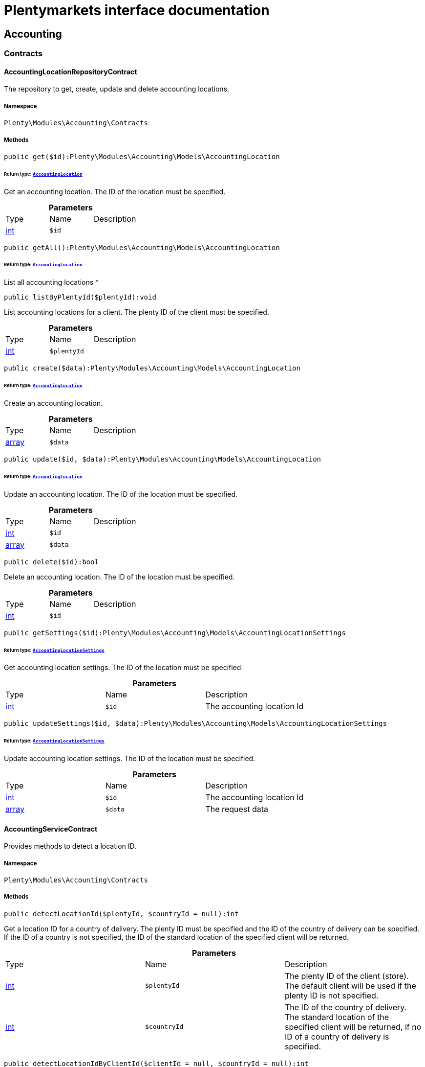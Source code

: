 :table-caption!:
:example-caption!:
:source-highlighter: prettify
:sectids!:
= Plentymarkets interface documentation


[[accounting_accounting]]
== Accounting

[[accounting_accounting_contracts]]
===  Contracts
[[accounting_contracts_accountinglocationrepositorycontract]]
==== AccountingLocationRepositoryContract

The repository to get, create, update and delete accounting locations.



===== Namespace

`Plenty\Modules\Accounting\Contracts`






===== Methods

[source%nowrap, php]
----

public get($id):Plenty\Modules\Accounting\Models\AccountingLocation

----

    


====== *Return type:*        xref:Accounting.adoc#accounting_models_accountinglocation[`AccountingLocation`]


Get an accounting location. The ID of the location must be specified.

.*Parameters*
|===
|Type |Name |Description
|link:http://php.net/int[int^]
a|`$id`
|
|===


[source%nowrap, php]
----

public getAll():Plenty\Modules\Accounting\Models\AccountingLocation

----

    


====== *Return type:*        xref:Accounting.adoc#accounting_models_accountinglocation[`AccountingLocation`]


List all accounting locations
*

[source%nowrap, php]
----

public listByPlentyId($plentyId):void

----

    





List accounting locations for a client. The plenty ID of the client must be specified.

.*Parameters*
|===
|Type |Name |Description
|link:http://php.net/int[int^]
a|`$plentyId`
|
|===


[source%nowrap, php]
----

public create($data):Plenty\Modules\Accounting\Models\AccountingLocation

----

    


====== *Return type:*        xref:Accounting.adoc#accounting_models_accountinglocation[`AccountingLocation`]


Create an accounting location.

.*Parameters*
|===
|Type |Name |Description
|link:http://php.net/array[array^]
a|`$data`
|
|===


[source%nowrap, php]
----

public update($id, $data):Plenty\Modules\Accounting\Models\AccountingLocation

----

    


====== *Return type:*        xref:Accounting.adoc#accounting_models_accountinglocation[`AccountingLocation`]


Update an accounting location. The ID of the location must be specified.

.*Parameters*
|===
|Type |Name |Description
|link:http://php.net/int[int^]
a|`$id`
|

|link:http://php.net/array[array^]
a|`$data`
|
|===


[source%nowrap, php]
----

public delete($id):bool

----

    





Delete an accounting location. The ID of the location must be specified.

.*Parameters*
|===
|Type |Name |Description
|link:http://php.net/int[int^]
a|`$id`
|
|===


[source%nowrap, php]
----

public getSettings($id):Plenty\Modules\Accounting\Models\AccountingLocationSettings

----

    


====== *Return type:*        xref:Accounting.adoc#accounting_models_accountinglocationsettings[`AccountingLocationSettings`]


Get accounting location settings. The ID of the location must be specified.

.*Parameters*
|===
|Type |Name |Description
|link:http://php.net/int[int^]
a|`$id`
|The accounting location Id
|===


[source%nowrap, php]
----

public updateSettings($id, $data):Plenty\Modules\Accounting\Models\AccountingLocationSettings

----

    


====== *Return type:*        xref:Accounting.adoc#accounting_models_accountinglocationsettings[`AccountingLocationSettings`]


Update accounting location settings. The ID of the location must be specified.

.*Parameters*
|===
|Type |Name |Description
|link:http://php.net/int[int^]
a|`$id`
|The accounting location Id

|link:http://php.net/array[array^]
a|`$data`
|The request data
|===



[[accounting_contracts_accountingservicecontract]]
==== AccountingServiceContract

Provides methods to detect a location ID.



===== Namespace

`Plenty\Modules\Accounting\Contracts`






===== Methods

[source%nowrap, php]
----

public detectLocationId($plentyId, $countryId = null):int

----

    





Get a location ID for a country of delivery. The plenty ID must be specified and the ID of the country of delivery can be specified. If the ID of a country is not specified, the ID of the standard location of the specified client will be returned.

.*Parameters*
|===
|Type |Name |Description
|link:http://php.net/int[int^]
a|`$plentyId`
|The plenty ID of the client (store). The default client will be used if the plenty ID is not specified.

|link:http://php.net/int[int^]
a|`$countryId`
|The ID of the country of delivery. The standard location of the specified client will be returned, if no ID of a country of delivery is specified.
|===


[source%nowrap, php]
----

public detectLocationIdByClientId($clientId = null, $countryId = null):int

----

    





Get the location ID for a country of delivery. The ID of the client and the ID of the country of delivery can be specified. If neither the client ID nor the ID of a country are specified, the ID of the standard location of the default client will be returned.

.*Parameters*
|===
|Type |Name |Description
|link:http://php.net/int[int^]
a|`$clientId`
|The ID of the client. The default client (ID 0) will be used if the ID of client is not specified.

|link:http://php.net/int[int^]
a|`$countryId`
|The ID of the country of delivery. The standard location of the specified client will be returned, if no ID of a country of delivery is specified.
|===


[source%nowrap, php]
----

public getAccountingLocations($plentyId, $countryId = null):array

----

    





List accounting locations. The plenty ID must be specified and the ID of a country of delivery can be specified. If the ID of the country is specified, only one accounting location will be returned. If the ID of the country is not specified, all accounting locations of the client will be returned.

.*Parameters*
|===
|Type |Name |Description
|link:http://php.net/int[int^]
a|`$plentyId`
|The plenty ID of the client (store).

|link:http://php.net/int[int^]
a|`$countryId`
|The ID of the country of delivery.
|===


[source%nowrap, php]
----

public getAccountingLocationsByClient($clientId = null, $countryId = null):array

----

    





List accounting locations. The ID of the client and the ID of the country of delivery can be specified. If neither the client ID nor the ID of a country are specified, all accounting locations of the default client will be returned.

.*Parameters*
|===
|Type |Name |Description
|link:http://php.net/int[int^]
a|`$clientId`
|The ID of the client. The default client (ID 0) will be used if the ID of client is not specified.

|link:http://php.net/int[int^]
a|`$countryId`
|The ID of the country of delivery.
|===



[[accounting_contracts_debtoraccountrepositorycontract]]
==== DebtorAccountRepositoryContract

The DebtorAccountRepositoryContract is the interface for the DebtorAccountRepository. This interface allows you to either list debtor accounts by locationId or by locationId and mode. The mode describes the criteria that is used to assign pending amounts to debtor accounts.



===== Namespace

`Plenty\Modules\Accounting\Contracts`






===== Methods

[source%nowrap, php]
----

public findByLocationId($locationId):Plenty\Modules\Accounting\Models\DebtorAccountConfiguration

----

    


====== *Return type:*        xref:Accounting.adoc#accounting_models_debtoraccountconfiguration[`DebtorAccountConfiguration`]


Get debtor account configuration of an accounting location. The ID of the accounting location must be specified.

.*Parameters*
|===
|Type |Name |Description
|link:http://php.net/int[int^]
a|`$locationId`
|The ID of the accounting location.
|===


[source%nowrap, php]
----

public listByLocationIdAndMode($locationId, $mode):void

----

    





Lists debtor accounts by mode for an accounting location . The mode and the accounting location must be specified.

.*Parameters*
|===
|Type |Name |Description
|link:http://php.net/int[int^]
a|`$locationId`
|The ID of the accounting location.

|link:http://php.net/string[string^]
a|`$mode`
|Specifies the mode of the debtor accounts. There are 4 different modes available. These modes are:
<ul>
    <li>character</li>
    <li>country</li>
    <li>payment</li>
    <li>country_payment</li>
</ul>
The modes are described in detail in the DebtorAccountConfiguration model as well as DebtorAccount model.
|===



[[accounting_contracts_determineshopcountrycontract]]
==== DetermineShopCountryContract

This interface provides methods to initialise the country of a location or the country of an order as well as methods to get the ID of a client, the plenty ID of a client, the country or the ID of country.



===== Namespace

`Plenty\Modules\Accounting\Contracts`






===== Methods

[source%nowrap, php]
----

public initByClientId($clientId):void

----

    





Initialise the country of the standard location of a client. The ID of the client must be specified.

.*Parameters*
|===
|Type |Name |Description
|link:http://php.net/int[int^]
a|`$clientId`
|The ID of the client [optional, default=0]
|===


[source%nowrap, php]
----

public initByPlentyId($plentyId):void

----

    





Initialise the country of the standard location of a client. The plenty ID of the client can be specified. If no plenty ID is specified, the standard client will be used.

.*Parameters*
|===
|Type |Name |Description
|link:http://php.net/int[int^]
a|`$plentyId`
|The plenty ID of the client [optional]
|===


[source%nowrap, php]
----

public initByLocationId($locationId):void

----

    





Initialise the country of a location. The ID of the location must be specified.

.*Parameters*
|===
|Type |Name |Description
|link:http://php.net/int[int^]
a|`$locationId`
|The ID of the location
|===


[source%nowrap, php]
----

public initByOrderId($orderId):void

----

    





Initialise the country for an order. The ID of the order must be specified.

.*Parameters*
|===
|Type |Name |Description
|link:http://php.net/int[int^]
a|`$orderId`
|The ID of the order
|===


[source%nowrap, php]
----

public getCountryId():int

----

    





Get the ID of the country of the current standard location. One of the initialise methods must be called first. The client that was initialised with the initialise method is your current client.

[source%nowrap, php]
----

public getClientId():int

----

    





Get the ID of the current client. One of the initialise methods must be called first. The client that was initialised with the initialise method is your current client.

[source%nowrap, php]
----

public getPlentyId():int

----

    





Get the plenty ID of the current client. One of the initialise methods must be called first. The client that was initialised with the initialise method is your current client.

[source%nowrap, php]
----

public getCountryIdByClientId($clientId):int

----

    





Get the ID of the country of a client&#039;s standard location. The ID of the client must be specified.

.*Parameters*
|===
|Type |Name |Description
|link:http://php.net/int[int^]
a|`$clientId`
|The ID of the client. The ID of the default client will be used if no ID is specified [optional, default=0].
|===


[source%nowrap, php]
----

public getCountryIdByPlentyId($plentyId):int

----

    





Get the ID of the country of a client&#039;s standard location. The plenty ID of the client must be specified.

.*Parameters*
|===
|Type |Name |Description
|link:http://php.net/int[int^]
a|`$plentyId`
|The plenty ID of a client
|===


[source%nowrap, php]
----

public getCountryIdByClientIdAndCountryId($clientId, $countryId):int

----

    





Get the country of a client&#039;s standard location. The ID of the client and the ID of the country must be specified.

.*Parameters*
|===
|Type |Name |Description
|link:http://php.net/int[int^]
a|`$clientId`
|The ID of the client.

|link:http://php.net/int[int^]
a|`$countryId`
|The ID of the country.
|===


[source%nowrap, php]
----

public getCountryIdByLocationId($locationId):int

----

    





Get the country of a location. The ID of the location must be specified.

.*Parameters*
|===
|Type |Name |Description
|link:http://php.net/int[int^]
a|`$locationId`
|The ID of the location.
|===



[[accounting_contracts_postingkeyrepositorycontract]]
==== PostingKeyRepositoryContract

The PostingKeyRepositoryContract is the interface for the PostingKeyRepository. This interface provides the functionality to find the posting keys for an accounting location.



===== Namespace

`Plenty\Modules\Accounting\Contracts`






===== Methods

[source%nowrap, php]
----

public findByLocationId($locationId):Plenty\Modules\Accounting\Models\PostingKeyConfiguration

----

    


====== *Return type:*        xref:Accounting.adoc#accounting_models_postingkeyconfiguration[`PostingKeyConfiguration`]


Get the posting key configuration of an accounting location. The ID of the accounting location must be specified.

.*Parameters*
|===
|Type |Name |Description
|link:http://php.net/int[int^]
a|`$locationId`
|The ID of the accounting location
|===



[[accounting_contracts_revenueaccountrepositorycontract]]
==== RevenueAccountRepositoryContract

The RevenueAccountRepositoryContract is the interface for the RevenueAccountRepository. This interface allows you to either list revenue accounts by locationId, find by locationId and countryId or to least all for an accounting location.



===== Namespace

`Plenty\Modules\Accounting\Contracts`






===== Methods

[source%nowrap, php]
----

public listRevenueAccounts($page = 1, $itemsPerPage = 50):Plenty\Repositories\Models\PaginatedResult

----

    


====== *Return type:*        xref:Miscellaneous.adoc#miscellaneous_models_paginatedresult[`PaginatedResult`]


List revenue account configurations for all accounting locations. Each accounting location has one revenue account configuration.

.*Parameters*
|===
|Type |Name |Description
|link:http://php.net/int[int^]
a|`$page`
|The page to get. The default page that will be returned is page 1.

|link:http://php.net/int[int^]
a|`$itemsPerPage`
|The number of revenue accounts to be displayed per page. The default number of revenue accounts is 50.
|===


[source%nowrap, php]
----

public findByLocationId($locationId):Plenty\Modules\Accounting\Models\RevenueAccountLocationConfiguration

----

    


====== *Return type:*        xref:Accounting.adoc#accounting_models_revenueaccountlocationconfiguration[`RevenueAccountLocationConfiguration`]


Get the revenue account configuration of an accounting location. The ID of the accounting location must be specified.

.*Parameters*
|===
|Type |Name |Description
|link:http://php.net/int[int^]
a|`$locationId`
|The ID of the accounting location
|===


[source%nowrap, php]
----

public findByLocationIdAndCountryId($locationId, $countryId):Plenty\Modules\Accounting\Models\RevenueAccountCountryConfiguration

----

    


====== *Return type:*        xref:Accounting.adoc#accounting_models_revenueaccountcountryconfiguration[`RevenueAccountCountryConfiguration`]


Get the revenue account configuration of a country. The country account configuration is associated with an accounting location. The ID of the accounting location that the country is associated with as well as the ID of the country must be specified.

.*Parameters*
|===
|Type |Name |Description
|link:http://php.net/int[int^]
a|`$locationId`
|The ID of the accounting location

|link:http://php.net/int[int^]
a|`$countryId`
|The ID of the country
|===


[[accounting_accounting_exceptions]]
===  Exceptions
[[accounting_exceptions_accountingexception]]
==== AccountingException

Class AccountingException



===== Namespace

`Plenty\Modules\Accounting\Exceptions`





[[accounting_accounting_models]]
===  Models
[[accounting_models_accountinglocation]]
==== AccountingLocation

The accounting location model. An accounting location always has a country and belongs to a client. An accounting location contains the VAT configurations. The VAT model contains the VAT configuration.



===== Namespace

`Plenty\Modules\Accounting\Models`





.Properties
|===
|Type |Name |Description

|link:http://php.net/int[int^]
    |id
    |The ID of the accounting location
|link:http://php.net/int[int^]
    |countryId
    |The ID of the country of the accounting location
|link:http://php.net/string[string^]
    |name
    |The name of the accounting location
|link:http://php.net/int[int^]
    |clientId
    |The ID of the client that the accounting location belongs to
|link:http://php.net/int[int^]
    |plentyId
    |The plenty ID of the client that the accounting location belongs to
|link:http://php.net/array[array^]
    |vats
    |A collection of VAT configurations that are related to the accounting location
|        xref:Order.adoc#order_models_country[`Country`]
    |country
    |The country that the accounting location belongs to
|        xref:System.adoc#system_models_webstore[`Webstore`]
    |client
    |The client (store) this accounting location belongs to
|===


===== Methods

[source%nowrap, php]
----

public toArray()

----

    





Returns this model as an array.


[[accounting_models_accountinglocationsettings]]
==== AccountingLocationSettings

The accounting location settings model.



===== Namespace

`Plenty\Modules\Accounting\Models`





.Properties
|===
|Type |Name |Description

|link:http://php.net/int[int^]
    |locationId
    |The ID of the accounting location
|link:http://php.net/bool[bool^]
    |isInvoiceEUNet
    |Is the invoice net for EU?
|link:http://php.net/bool[bool^]
    |isInvoiceExportNet
    |Is the invoice net for export?
|link:http://php.net/bool[bool^]
    |showShippingVat
    |Show the vat for shipping costs on the invoice?
|link:http://php.net/bool[bool^]
    |isSmallBusiness
    |Is it a small business?
|link:http://php.net/int[int^]
    |numberOfDecimalPlaces
    |The number of decimal places for prices
|link:http://php.net/bool[bool^]
    |roundTotalsOnly
    |Do only round totals?
|===


===== Methods

[source%nowrap, php]
----

public toArray()

----

    





Returns this model as an array.


[[accounting_models_debtoraccount]]
==== DebtorAccount

The DebtorAccountValue Model which contains the actual configured debtor accounts by character, payment and country.



===== Namespace

`Plenty\Modules\Accounting\Models`





.Properties
|===
|Type |Name |Description

|link:http://php.net/int[int^]
    |accountId
    |The ID of the debtor account configuration that the debtor account belongs to
|link:http://php.net/string[string^]
    |mode
    |The mode describes the criteria based on which pending amounts are assigned to a debtor account. The following modes are available:
<ul>
<li>character        = The debtor accounts are selected based on the first character of customer information. The information and the order of the information that will be used are defined with the sequence. There are 3 different sequences available.</li>
<li>payment          = The debtor accounts are selected based on the payment method.</li>
<li>country          = The debtor accounts are selected based on the country of delivery.</li>
<li>country_payment  = The debtor accounts are selected based on two criteria. The first criteria is the country and if the country is same as the country of the accounting location then the payment method is used to select the deptor account.</li>
</ul>
|link:http://php.net/string[string^]
    |key
    |The key depends on the debtor account mode.
<ul>
<li>For the character mode the keys are letters. The letters indicate the first letter of the customer information that was used to assign the pending amounts.</li>
<li>For the payment mode the key is the ID of payment method.</li>
<li>For the country mode the key is the ID of the country.</li>
<li>For the country_payment mode the key is either the ID of the country or the ID of payment method. If the country is the same as the country of the accounting location then the payment methods are used to select the deptor account.</li>
</ul>
|link:http://php.net/string[string^]
    |value
    |The actual debtor account.
|        xref:Accounting.adoc#accounting_models_debtoraccountconfiguration[`DebtorAccountConfiguration`]
    |account
    |The debtor account configuration this account is associated with.
|===


===== Methods

[source%nowrap, php]
----

public toArray()

----

    





Returns this model as an array.


[[accounting_models_debtoraccountconfiguration]]
==== DebtorAccountConfiguration

The debtor account configuration model. The configuration is a set of debtor accounts. The actual number of debtor accounts within the configuration depends on the mode used to assign pending amounts to debtor accounts.



===== Namespace

`Plenty\Modules\Accounting\Models`





.Properties
|===
|Type |Name |Description

|link:http://php.net/int[int^]
    |id
    |The ID of the debtor account configuration
|link:http://php.net/int[int^]
    |locationId
    |The ID of the accounting location that the debtor account is associated with.
|link:http://php.net/string[string^]
    |mode
    |The mode describes the criteria based on which pending amounts are assigned to a debtor account. The following modes are available:
<ul>
<li>character        = The debtor accounts are selected based on the first character of customer information. The information and the order of the information that will be used are defined with the sequence. There are 3 different sequences available.</li>
<li>payment          = The debtor accounts are selected based on the payment method.</li>
<li>country          = The debtor accounts are selected based on the country of delivery.</li>
<li>country_payment  = The debtor accounts are selected based on two criteria. The first criteria is the country and if the country is same as the country of the accounting location then the payment method is used to select the deptor account.</li>
</ul>
|link:http://php.net/string[string^]
    |sequence
    |The sequence defines the order in which customer information will be used for the debtor account assignment if the character made has been chosen. The following sequences are available:
<ul>
<li>FNV = stands for the sequence: company, lastname, firstname</li>
<li>NVF = stands for the sequence: lastname, firstname, company</li>
<li>NFV = stands for the sequence: lastname, company, firstname</li>
</ul>
|link:http://php.net/string[string^]
    |standard
    |The standard debtor account that will be used if no matching debtor account can be found.
|link:http://php.net/bool[bool^]
    |save
    |Flag that indicates if the debtor account shall be saved within the contact data.
|
    |accounts
    |The actual debtor accounts
|===


===== Methods

[source%nowrap, php]
----

public toArray()

----

    





Returns this model as an array.


[[accounting_models_postingkey]]
==== PostingKey

The Posting Key Model. A posting key is always associated with an accounting location and holds an posting key for each configured vat rate.



===== Namespace

`Plenty\Modules\Accounting\Models`





.Properties
|===
|Type |Name |Description

|link:http://php.net/int[int^]
    |id
    |The Id posting key in relation to the vatrate.
|link:http://php.net/string[string^]
    |value
    |The actual posting key for the vat rate.
|===


===== Methods

[source%nowrap, php]
----

public toArray()

----

    





Returns this model as an array.


[[accounting_models_postingkeyconfiguration]]
==== PostingKeyConfiguration

The posting key configuration model. A posting key configuration is a set of 4 posting keys. A posting key configuration is always associated with an accounting location and can have a posting key per VAT rate. A posting key defines how line items are booked to accounts.



===== Namespace

`Plenty\Modules\Accounting\Models`





.Properties
|===
|Type |Name |Description

|link:http://php.net/int[int^]
    |locationId
    |The ID of the accounting location that the configuration belongs to
|
    |postingKeys
    |The posting keys for this configuration
|        xref:Accounting.adoc#accounting_models_accountinglocation[`AccountingLocation`]
    |location
    |The name of the accounting location that the configuration belongs to
|===


===== Methods

[source%nowrap, php]
----

public toArray()

----

    





Returns this model as an array.


[[accounting_models_revenueaccount]]
==== RevenueAccount

The revenue account model provides information on a single revenue account. The ID of an account matches the ID of a VAT rate.



===== Namespace

`Plenty\Modules\Accounting\Models`





.Properties
|===
|Type |Name |Description

|link:http://php.net/int[int^]
    |id
    |The ID of the account. The account IDs are always 0,1,2 or 3. This way the IDs indicate the VAT rate that the account is used for. The revenues that were made with items that have the VAT rate with the ID 0 are assigned to the account with the ID 0.
|link:http://php.net/int[int^]
    |account
    |The actual account number that was entered in the entry field.
|===


===== Methods

[source%nowrap, php]
----

public toArray()

----

    





Returns this model as an array.


[[accounting_models_revenueaccountcountryconfiguration]]
==== RevenueAccountCountryConfiguration

The revenue account country configuration model. The revenue account country configuration is a set of up to 4 revenue accounts for one country. Each country that you need to pay VAT in needs a configuration. The 4 revenue account included in the configuration are associated with VAT rates. The VAT rate that one revenue account is associated with can be identified by the ID of the VAT rate. The ID of the VAT rate is included in the account name. Furthermore, each revenue account country configuration is part of a revenue account location configuration. A revenue account country configuration is only available if a VAT configuration for the country exists.



===== Namespace

`Plenty\Modules\Accounting\Models`





.Properties
|===
|Type |Name |Description

|link:http://php.net/int[int^]
    |countryId
    |The ID of the country that the account configuration belongs to
|link:http://php.net/int[int^]
    |revenueAccountLocationId
    |The ID configuration of the revenue account that these accounts are for.
|
    |revenueAccounts
    |A list of the actual revenue accounts. The accounts are associated with VAT rate. The association can be identified by
|        xref:Order.adoc#order_models_country[`Country`]
    |country
    |The country these accounts are associated with.
|        xref:Accounting.adoc#accounting_models_revenueaccountlocationconfiguration[`RevenueAccountLocationConfiguration`]
    |locationConfiguration
    |The revenue account configuration these accounts are associated with
|===


===== Methods

[source%nowrap, php]
----

public toArray()

----

    





Returns this model as an array.


[[accounting_models_revenueaccountlocationconfiguration]]
==== RevenueAccountLocationConfiguration

The revenue account location configuration model. A revenue account location configuration is the set of all revenue accounts that belong to one accounting location.



===== Namespace

`Plenty\Modules\Accounting\Models`





.Properties
|===
|Type |Name |Description

|link:http://php.net/int[int^]
    |id
    |The ID of the revenue account configuration
|link:http://php.net/int[int^]
    |locationId
    |The ID of the accounting location that the configuration belongs to
|link:http://php.net/string[string^]
    |accountEu
    |The account used for revenues that are exempt from VAT and that were sold within the European Union
|link:http://php.net/string[string^]
    |accountExport
    |The account used for revenues that are exempt from VAT and that were sold to outside the European Union
|
    |revenueAccountCountryConfigurations
    |The set of revenue accounts of one country
|===


===== Methods

[source%nowrap, php]
----

public toArray()

----

    





Returns this model as an array.

[[accounting_vat]]
== Vat

[[accounting_vat_contracts]]
===  Contracts
[[accounting_contracts_vatinitcontract]]
==== VatInitContract

This interface provides methods to initialise the detection of a VAT configuration and to actually detect VAT rates or VAT fields.



===== Namespace

`Plenty\Modules\Accounting\Vat\Contracts`






===== Methods

[source%nowrap, php]
----

public init($billingCountryId, $taxIdNumber, $locationId, $shippingCountryId, $startedAt = null):void

----

    





Initialise the VAT system data

.*Parameters*
|===
|Type |Name |Description
|link:http://php.net/int[int^]
a|`$billingCountryId`
|The ID of the country of the invoice address

|link:http://php.net/string[string^]
a|`$taxIdNumber`
|The tax identification number

|link:http://php.net/int[int^]
a|`$locationId`
|The ID of the location

|link:http://php.net/int[int^]
a|`$shippingCountryId`
|The ID of the country of the shipping address. [optional, default=0]

|link:http://php.net/string[string^]
a|`$startedAt`
|The date when the VAT configuration went into effect. If no date is set, the current date will be used.
[optional, default=null]
|===


[source%nowrap, php]
----

public isInitialized():bool

----

    





Get whether the VAT system is already initialised or not

[source%nowrap, php]
----

public getVatField($vatRate, $restrictedToDigitalItems = false):int

----

    





Get the VAT field for a VAT rate

.*Parameters*
|===
|Type |Name |Description
|link:http://php.net/float[float^]
a|`$vatRate`
|The VAT rate to be used to find the VAT field

|link:http://php.net/bool[bool^]
a|`$restrictedToDigitalItems`
|Flag that indicates if the VAT is restricted to digital items or not.
<br />True = the VAT is restricted to digital items
<br />False = the VAT is used for all items
|===


[source%nowrap, php]
----

public getVatRate($vatField, $restrictedToDigitalItems = false):float

----

    





Get the VAT rate of a VAT field

.*Parameters*
|===
|Type |Name |Description
|link:http://php.net/int[int^]
a|`$vatField`
|The VAT field (0-3).

|link:http://php.net/bool[bool^]
a|`$restrictedToDigitalItems`
|Flag that indicates if the VAT is restricted to digital items or not.
<br />True = the VAT is restricted to digital items
<br />False = the VAT is used for all items
|===


[source%nowrap, php]
----

public getUsingVat($restrictedToDigitalItems = false):Plenty\Modules\Accounting\Vat\Models\Vat

----

    


====== *Return type:*        xref:Accounting.adoc#accounting_models_vat[`Vat`]


Get the VAT configuration to be used for VAT calculation

.*Parameters*
|===
|Type |Name |Description
|link:http://php.net/bool[bool^]
a|`$restrictedToDigitalItems`
|Flag that indicates if the VAT is restricted to digital items or not.
<br />True = the VAT is restricted to digital items
<br />False = the VAT is used for all items
|===


[source%nowrap, php]
----

public getUsingVatRates($restrictedToDigitalItems = false):array

----

    





Get the VAT rates to be used for VAT calculation

.*Parameters*
|===
|Type |Name |Description
|link:http://php.net/bool[bool^]
a|`$restrictedToDigitalItems`
|Flag that indicates if the VAT is restricted to digital items or not.
<br />True = the VAT is restricted to digital items
<br />False = the VAT is used for all items
|===


[source%nowrap, php]
----

public getStandardVatByLocationId($locationId, $startedAt = null):Plenty\Modules\Accounting\Vat\Models\Vat

----

    


====== *Return type:*        xref:Accounting.adoc#accounting_models_vat[`Vat`]


Get a standard VAT configuration of an accounting location

.*Parameters*
|===
|Type |Name |Description
|link:http://php.net/int[int^]
a|`$locationId`
|The ID of the accounting location

|link:http://php.net/string[string^]
a|`$startedAt`
|The date when the VAT configuration went into effect. The date is in W3C format.
|===



[[accounting_contracts_vatrepositorycontract]]
==== VatRepositoryContract

The VatRepositoryContract is the interface for the VAT functionality. This interface allows you to get the VAT configuration for an accounting location and a country of delivery.



===== Namespace

`Plenty\Modules\Accounting\Vat\Contracts`






===== Methods

[source%nowrap, php]
----

public findById($id):Plenty\Modules\Accounting\Vat\Models\Vat

----

    


====== *Return type:*        xref:Accounting.adoc#accounting_models_vat[`Vat`]


Get a VAT configuration

.*Parameters*
|===
|Type |Name |Description
|link:http://php.net/int[int^]
a|`$id`
|The ID of the VAT configuration
|===


[source%nowrap, php]
----

public getStandardVat($plentyId = null, $startedAt = null):Plenty\Modules\Accounting\Vat\Models\Vat

----

    


====== *Return type:*        xref:Accounting.adoc#accounting_models_vat[`Vat`]


Get the standard VAT configuration for a plenty ID

.*Parameters*
|===
|Type |Name |Description
|link:http://php.net/int[int^]
a|`$plentyId`
|The ID of the client (store)

|link:http://php.net/string[string^]
a|`$startedAt`
|The date when the VAT configuration went into effect. The date is given in W3C format.
|===


[source%nowrap, php]
----

public getStandardVatByLocation($locationId, $startedAt = null):Plenty\Modules\Accounting\Vat\Models\Vat

----

    


====== *Return type:*        xref:Accounting.adoc#accounting_models_vat[`Vat`]


Get the standard VAT configuration for a location ID

.*Parameters*
|===
|Type |Name |Description
|link:http://php.net/int[int^]
a|`$locationId`
|The ID of the location.

|link:http://php.net/string[string^]
a|`$startedAt`
|The date when the VAT configuration went into effect. The date is given in W3C format.
|===


[source%nowrap, php]
----

public getVat($locationId, $countryId, $startedAt = null):Plenty\Modules\Accounting\Vat\Models\Vat

----

    


====== *Return type:*        xref:Accounting.adoc#accounting_models_vat[`Vat`]




.*Parameters*
|===
|Type |Name |Description
|link:http://php.net/int[int^]
a|`$locationId`
|

|link:http://php.net/int[int^]
a|`$countryId`
|

|link:http://php.net/string[string^]
a|`$startedAt`
|
|===


[source%nowrap, php]
----

public findVat($page = 1, $itemsPerPage = \Plenty\Modules\Accounting\Vat\Models\Vat::ITEMS_PER_PAGE, $relations = [], $columns = []):array

----

    





List VAT configurations

.*Parameters*
|===
|Type |Name |Description
|link:http://php.net/int[int^]
a|`$page`
|The page to be returned. If no page is specified, the first page will be returned.

|link:http://php.net/int[int^]
a|`$itemsPerPage`
|The number of items per page. If not given, the model's default number will be used.

|link:http://php.net/array[array^]
a|`$relations`
|The relations to load with the VAT object. The relations available are "location" and "country".

|link:http://php.net/array[array^]
a|`$columns`
|The columns to load in the response
|===


[source%nowrap, php]
----

public findVatByLocationId($locationId, $relations = [], $columns = []):array

----

    





List VAT configurations for an accounting location

.*Parameters*
|===
|Type |Name |Description
|link:http://php.net/int[int^]
a|`$locationId`
|The ID of the accounting location

|link:http://php.net/array[array^]
a|`$relations`
|The relations to load with the VAT object. The relations available are "location" and "country".

|link:http://php.net/array[array^]
a|`$columns`
|The columns to load in the response
|===


[source%nowrap, php]
----

public findVatByLocationIdAndCountry($locationId, $countryId, $relations = [], $columns = []):array

----

    





List VAT configuration for a country of delivery

.*Parameters*
|===
|Type |Name |Description
|link:http://php.net/int[int^]
a|`$locationId`
|The ID of the accounting location

|link:http://php.net/int[int^]
a|`$countryId`
|The ID of the country of delivery

|link:http://php.net/array[array^]
a|`$relations`
|The relations to load with the VAT object. The relations available are "location" and "country".

|link:http://php.net/array[array^]
a|`$columns`
|The columns to load in the response.
|===


[source%nowrap, php]
----

public getVatById($id):Plenty\Modules\Accounting\Vat\Models\Vat

----

    


====== *Return type:*        xref:Accounting.adoc#accounting_models_vat[`Vat`]


Get a VAT configuration by id

.*Parameters*
|===
|Type |Name |Description
|link:http://php.net/int[int^]
a|`$id`
|
|===


[source%nowrap, php]
----

public createVat($data):Plenty\Modules\Accounting\Vat\Models\Vat

----

    


====== *Return type:*        xref:Accounting.adoc#accounting_models_vat[`Vat`]


Create a VAT configuration

.*Parameters*
|===
|Type |Name |Description
|link:http://php.net/array[array^]
a|`$data`
|
|===


[source%nowrap, php]
----

public updateVat($id, $data):Plenty\Modules\Accounting\Vat\Models\Vat

----

    


====== *Return type:*        xref:Accounting.adoc#accounting_models_vat[`Vat`]


Update a VAT configuration

.*Parameters*
|===
|Type |Name |Description
|link:http://php.net/int[int^]
a|`$id`
|

|link:http://php.net/array[array^]
a|`$data`
|
|===


[source%nowrap, php]
----

public clearCriteria():void

----

    





Resets all Criteria filters by creating a new instance of the builder object.

[source%nowrap, php]
----

public applyCriteriaFromFilters():void

----

    





Applies criteria classes to the current repository.

[source%nowrap, php]
----

public setFilters($filters = []):void

----

    





Sets the filter array.

.*Parameters*
|===
|Type |Name |Description
|link:http://php.net/array[array^]
a|`$filters`
|
|===


[source%nowrap, php]
----

public getFilters():void

----

    





Returns the filter array.

[source%nowrap, php]
----

public getConditions():void

----

    





Returns a collection of parsed filters as Condition object

[source%nowrap, php]
----

public clearFilters():void

----

    





Clears the filter array.


[[accounting_contracts_vatservicecontract]]
==== VatServiceContract

Provides methods for a quick search of VAT fields, VAT rates and VAT names of a specific VAT configuration.



===== Namespace

`Plenty\Modules\Accounting\Vat\Contracts`






===== Methods

[source%nowrap, php]
----

public getVatField($vat, $vatRate):int

----

    





Get the VAT field for a VAT rate.

.*Parameters*
|===
|Type |Name |Description
|        xref:Accounting.adoc#accounting_models_vat[`Vat`]
a|`$vat`
|The VAT configuration of a country

|link:http://php.net/float[float^]
a|`$vatRate`
|The VAT rate
|===


[source%nowrap, php]
----

public getVatRate($vat, $vatField):float

----

    





Get the VAT rate for a VAT field.

.*Parameters*
|===
|Type |Name |Description
|        xref:Accounting.adoc#accounting_models_vat[`Vat`]
a|`$vat`
|The VAT configuration of a country

|link:http://php.net/int[int^]
a|`$vatField`
|The VAT field
|===


[source%nowrap, php]
----

public getVatName($vat, $vatField):string

----

    





Get the name of a VAT field.

.*Parameters*
|===
|Type |Name |Description
|        xref:Accounting.adoc#accounting_models_vat[`Vat`]
a|`$vat`
|The VAT configuration of a country

|link:http://php.net/int[int^]
a|`$vatField`
|The VAT field
|===


[[accounting_vat_exceptions]]
===  Exceptions
[[accounting_exceptions_vatexception]]
==== VatException

Class VatException



===== Namespace

`Plenty\Modules\Accounting\Vat\Exceptions`





[[accounting_vat_models]]
===  Models
[[accounting_models_vat]]
==== Vat

The VAT model contains the complete VAT configuration in plentymarkets. The VAT configuration is based on 4 VAT rates. A VAT configuration always belongs to an accounting location. The accounting location is in a specified country and is assigned to a client. One accounting location can have several VAT configurations, but only one is active at a time. Which one is active depends on the startedAt date. This also means that only one VAT number is active per accounting location.



===== Namespace

`Plenty\Modules\Accounting\Vat\Models`





.Properties
|===
|Type |Name |Description

|link:http://php.net/int[int^]
    |id
    |The ID of the VAT configuration. A VAT configuration includes 4 VAT rates
|link:http://php.net/int[int^]
    |countryId
    |The ID of the country that the VAT configuration belongs to
|link:http://php.net/string[string^]
    |taxIdNumber
    |The tax id number of VAT configuration.
|
    |startedAt
    |The date when the VAT configuration went into effect
|
    |invalidFrom
    |The date when the VAT configuration should not be used any more
|link:http://php.net/int[int^]
    |locationId
    |The ID of the location
|link:http://php.net/string[string^]
    |marginScheme
    |Specifies the tax rate that is used, when the margin scheme is applied. Available values: 'none', 'vat1', 'vat2', 'vat3', 'vat4'.
|link:http://php.net/bool[bool^]
    |isRestrictedToDigitalItems
    |Flag that indicates if the VAT configuration is used only applied to digital goods or not. True= The VAT set is only applied to digital goods. False = The VAT set is applied to all types of goods.
|link:http://php.net/bool[bool^]
    |isStandard
    |Flag that indicates if the VAT configuration is the standard VAT configuration for the location
|
    |createdAt
    |The date at which the VAT configuration was created.
|
    |updatedAt
    |The date that the VAT configuration was last updated.
|        xref:Accounting.adoc#accounting_models_accountinglocation[`AccountingLocation`]
    |location
    |The accounting location that the VAT configuration belongs to. Each accounting location is assigned to a country and only one accounting location is allowed per country.
|        xref:Order.adoc#order_models_country[`Country`]
    |country
    |The country that the VAT configuration belongs to
|link:http://php.net/array[array^]
    |vatRates
    |The VAT rates of a VAT configuration
|===


===== Methods

[source%nowrap, php]
----

public toArray()

----

    





Returns this model as an array.


[[accounting_models_vatrate]]
==== VatRate

The VAT rate model is always associated with a VAT configuration and contains the ID, name and percentage of a VAT rate. Each VAT configuration can have 4 rates.



===== Namespace

`Plenty\Modules\Accounting\Vat\Models`





.Properties
|===
|Type |Name |Description

|link:http://php.net/int[int^]
    |id
    |The ID of the VAT rate
|link:http://php.net/float[float^]
    |vatRate
    |The percentage of the VAT rate, e.g. 19.00 for 19 %
|link:http://php.net/string[string^]
    |name
    |The name of a VAT rate
|===


===== Methods

[source%nowrap, php]
----

public toArray()

----

    





Returns this model as an array.

